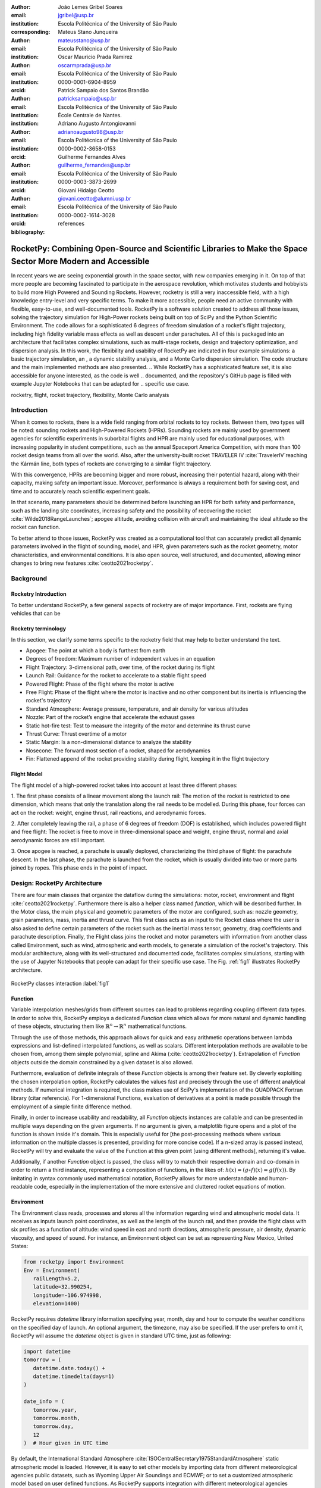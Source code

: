 :author: João Lemes Gribel Soares
:email: jgribel@usp.br
:institution: Escola Politécnica of the University of São Paulo
:corresponding:

:author: Mateus Stano Junqueira
:email: mateusstano@usp.br
:institution: Escola Politécnica of the University of São Paulo

:author: Oscar Mauricio Prada Ramirez
:email: oscarmprada@usp.br
:institution: Escola Politécnica of the University of São Paulo
:orcid: 0000-0001-6904-8959

:author: Patrick Sampaio dos Santos Brandão
:email: patricksampaio@usp.br
:institution: Escola Politécnica of the University of São Paulo
:institution: École Centrale de Nantes.

:author: Adriano Augusto Antongiovanni
:email: adrianoaugusto98@usp.br
:institution: Escola Politécnica of the University of São Paulo
:orcid: 0000-0002-3658-0153

:author: Guilherme Fernandes Alves
:email: guilherme_fernandes@usp.br
:institution: Escola Politécnica of the University of São Paulo
:orcid: 0000-0003-3873-2699

:author: Giovani Hidalgo Ceotto
:email: giovani.ceotto@alumni.usp.br
:institution: Escola Politécnica of the University of São Paulo
:orcid: 0000-0002-1614-3028

:bibliography: references

------------------------------------------------------------------------------------------------------------
RocketPy: Combining Open-Source and Scientific Libraries to Make the Space Sector More Modern and Accessible
------------------------------------------------------------------------------------------------------------

.. class:: abstract
   
   In recent years we are seeing exponential growth in the space sector, with new companies emerging in it. 
   On top of that more people are becoming fascinated to participate in the aerospace revolution, which motivates
   students and hobbyists to build more High Powered and Sounding Rockets. 
   However, rocketry is still a very inaccessible field, with a high knowledge entry-level and very specific terms. 
   To make it more accessible, people need an active community with flexible, easy-to-use, and well-documented tools.
   RocketPy is a software solution created to address all those issues, solving the trajectory simulation for High-Power
   rockets being built on top of SciPy and the Python Scientific Environment. 
   The code allows for a sophisticated 6 degrees of freedom simulation of a rocket's flight trajectory, including high fidelity variable mass effects as well as descent under parachutes. 
   All of this is packaged into an architecture that facilitates complex simulations, such as multi-stage rockets, 
   design and trajectory optimization, and dispersion analysis. 
   In this work, the flexibility and usability of RocketPy are indicated in four example simulations: 
   a basic trajectory simulation, an , a dynamic stability analysis, and a Monte Carlo dispersion simulation. 
   The code structure and the main implemented methods are also presented.
   .. While RocketPy has a sophisticated feature set, it is also accessible for anyone interested, as the code is well
   .. documented, and the repository's GitHub page is filled with example Jupyter Notebooks that can be adapted for
   .. specific use case.
.. class:: keywords

   rocketry, flight, rocket trajectory, flexibility, Monte Carlo analysis

Introduction
============

When it comes to rockets, there is a wide field ranging from orbital rockets to toy rockets. 
Between them, two types will be noted: sounding rockets and High-Powered Rockets (HPRs). 
Sounding rockets are mainly used by government agencies for scientific experiments in suborbital 
flights and HPR are mainly used for educational purposes, with increasing popularity in student competitions, 
such as the annual Spaceport America Competition, with more than 100 rocket design teams from all over the world. 
Also, after the university-built rocket TRAVELER IV :cite:`TravelerIV`reaching the Kármán line, 
both types of rockets are converging to a similar flight trajectory.

With this convergence, HPRs are becoming bigger and more robust, increasing their potential hazard, along with their
capacity, making safety an important issue. 
Moreover, performance is always a requirement both for saving cost, and time and to accurately reach scientific 
experiment goals.

In that scenario, many parameters should be determined before launching an HPR for both safety and performance, 
such as the landing site coordinates, increasing safety and the possibility of recovering the rocket 
:cite:`Wilde2018RangeLaunches`; apogee altitude, avoiding collision with aircraft and maintaining the ideal 
altitude so the rocket can function.

To better attend to those issues, RocketPy was created as a computational tool that can accurately predict all 
dynamic parameters involved in the flight of sounding, model, and HPR, given parameters such as the rocket geometry,
motor characteristics, and environmental conditions. It is also open source, well structured, and documented, 
allowing minor changes to bring new features :cite:`ceotto2021rocketpy`.

Background 
==========

Rocketry Introduction
---------------------
.. First author: Stano

To better understand RocketPy, a few general aspects of rocketry are of major importance. First, rockets are flying
vehicles that can be 



Rocketry terminology
--------------------
In this section, we clarify some terms specific to the rocketry field that may help to better understand the text.

- Apogee: The point at which a body is furthest from earth
- Degrees of freedom: Maximum number of independent values in an equation
- Flight Trajectory: 3-dimensional path, over time, of the rocket during its flight
- Launch Rail: Guidance for the rocket to accelerate to a stable flight speed
- Powered Flight: Phase of the flight where the motor is active
- Free Flight: Phase of the flight where the motor is inactive and no other component but its inertia is influencing the rocket's trajectory
- Standard Atmosphere: Average pressure, temperature, and air density for various altitudes
- Nozzle: Part of the rocket’s engine that accelerate the exhaust gases
- Static hot-fire test: Test to measure the integrity of the motor and determine its thrust curve
- Thrust Curve: Thrust overtime of a motor
- Static Margin: Is a non-dimensional distance to analyze the stability
- Nosecone: The forward most section of a rocket, shaped for aerodynamics
- Fin: Flattened append of the rocket providing stability during flight, keeping it in the flight trajectory


Flight Model
------------
The flight model of a high-powered rocket takes into account at least three different phases:

1. The first phase consists of a linear movement along the launch rail:
The motion of the rocket is restricted to one dimension, which means that only the translation along the rail needs 
to be modelled. During this phase, four forces can act on the rocket: weight, engine thrust, rail reactions, and 
aerodynamic forces.

2. After completely leaving the rail, a phase of 6 degrees of freedom (DOF) is established, 
which includes powered flight and free flight:
The rocket is free to move in three-dimensional space and weight, engine thrust, normal and axial 
aerodynamic forces are still important.

3. Once apogee is reached, a parachute is usually deployed, characterizing the third phase of flight:
the parachute descent.
In the last phase, the parachute is launched from the rocket, which is usually divided into two
or more parts joined by ropes. This phase ends in the point of impact.

.. multibody dynamics is taken into account during descent.

Design: RocketPy Architecture
=============================
.. First authors: Oscar/Gui
   Length: 4/15 columns

There are four main classes that organize the dataflow during the simulations: motor, rocket, environment and flight
:cite:`ceotto2021rocketpy`.
Furthermore there is also a helper class named `function`, which will be described further.
In the Motor class, the main physical and geometric parameters of the motor are configured, 
such as: nozzle geometry, grain parameters, mass, inertia and thrust curve.
This first class acts as an input to the Rocket class where the user is also asked to define certain parameters of 
the rocket  such as the inertial mass tensor, geometry, drag coefficients and parachute description. 
Finally, the Flight class joins the rocket and motor parameters with information from another class called Environment, 
such as wind, atmospheric and earth models, to generate a simulation of the rocket's trajectory.
This modular architecture, along with its well-structured and documented code, facilitates complex simulations, 
starting with the use of Jupyter Notebooks that people can adapt for their specific use case.
The Fig. :ref:`fig1` illustrates RocketPy architecture. 

.. figure:: images/Fluxogram.png
   :align: center
   :scale: 25%
   :figclass: bht

   RocketPy classes interaction :label:`fig1`

Function
--------
.. First authors: Gribel
   (Talk a bit about the motivations behind Function class and what it is trying to solve.
   Go over its main features such as naturally doing algebra, interpolation/extrapolation, evaluating, differentiation/integration and plotting.
   Explain how rocketpy interpolations are faster than usual numpy/scipy methods due to utilizing values from previous interpolations - )
   Discuss ease-of-use vs. efficiency. Show an example.

Variable interpolation meshes/grids from different sources can lead to problems regarding coupling different data types.
In order to solve this, RocketPy employs a dedicated *Function* class which allows for more natural and dynamic handling
of these objects, structuring them like :math:`\mathbb{R}^n \to \mathbb{R}^n` mathematical functions.

Through the use of those methods, this approach allows for quick and easy arithmetic operations between lambda
expressions and list-defined interpolated functions, as well as scalars. Different interpolation methods are available
to be chosen from, among them simple polynomial, spline and Akima (:cite:`ceotto2021rocketpy`). Extrapolation of *Function*
objects outside the domain constrained by a given dataset is also allowed.

Furthermore, evaluation of definite integrals of these *Function* objects is among their feature set. By cleverly
exploiting the chosen interpolation option, RocketPy calculates the values fast and precisely through the use of
different analytical methods. If numerical integration is required, the class makes use of SciPy's implementation of
the QUADPACK Fortran library (citar referencia). For 1-dimensional Functions, evaluation of derivatives at a point is
made possible through the employment of a simple finite difference method.

.. TODO: melhorar parágrafo acima

Finally, in order to increase usability and readability, all *Function* objects instances are callable and can be
presented in multiple ways depending on the given arguments. If no argument is given, a matplotlib figure opens and a
plot of the function is shown inside it's domain. This is especially useful for [the post-processing methods where
various information on the multiple classes is presented, providing for more concise code]. If a n-sized array is
passed instead, RocketPy will try and evaluate the value of the Function at this given point [using different methods],
returning it's value.

Additionally, if another *Function* object is passed, the class will try to match their respective domain
and co-domain in order to return a third instance, representing a composition of functions, in the
likes of: :math:`h(x) = (g \circ f)(x) = g(f(x))`. By imitating in syntax commonly used mathematical
notation, RocketPy allows for more understandable and human-readable code, especially in the implementation
of the more extensive and cluttered rocket equations of motion.

.. The paragraph above should probably be broken into two...

.. Might be worth to add an example here, or maybe not... If anyone has any good ideas on concise examples of Function class,
   feel free to add it here!

Environment
-----------
.. First authors: Gui/Oscar

The Environment class reads, processes and stores all the information regarding wind and atmospheric model data. 
It receives as inputs launch point coordinates, as well as the length of the launch rail, and then provide
the flight class with six profiles as a function of altitude: wind speed in east and north directions,
atmospheric pressure, air density, dynamic viscosity, and speed of sound.
For instance, an Environment object can be set as representing New Mexico, United States:

.. code-block:: python

   from rocketpy import Environment
   Env = Environment(
      railLength=5.2,
      latitude=32.990254,
      longitude=-106.974998,
      elevation=1400) 

RocketPy requires `datetime` library information specifying year, month, 
day and hour to compute the weather conditions on the specified day of launch. 
An optional argument, the timezone, may also be specified. 
If the user prefers to omit it, RocketPy will assume 
the `datetime` object is given in standard UTC time, just as following:

.. code-block:: python
   
   import datetime
   tomorrow = (
      datetime.date.today() + 
      datetime.timedelta(days=1)
   )
      
   date_info = (
      tomorrow.year,
      tomorrow.month, 
      tomorrow.day,
      12
   )  # Hour given in UTC time

By default, the International Standard Atmosphere :cite:`ISOCentralSecretary1975StandardAtmosphere` static atmospheric 
model is loaded. However, it is easy to set other models by importing data from different 
meteorological agencies public datasets, such as Wyoming Upper Air Soundings and ECMWF; 
or to set a customized atmospheric model based on user defined functions. 
As RocketPy supports integration with different meteorological agencies datasets, it allows for a 
sophisticated definition of weather conditions including forecasts and historical reanalysis scenarios.

In this case, NOAA's RUC Soundings data model is used, a worldwide and open-source meteorological model made available 
online. The file name is set as `GFS`, indicating the use of the Global Forecast System provided by NOAA, which features
a forecast with quarter degree equally spaced longitude/latitude grid with a temporal resolution of three hours. 

.. code-block:: python

   Env.setAtmosphericModel(
      type='Forecast', 
      file='GFS')
   Env.info()

What is happening on the back-end of this code's snippet is RocketPy utilizing 
the OPeNDAP protocol to retrieve data arrays from NOAA's server. 
It parses by using netCDF4 data management system, allowing for the retrieval of 
pressure, temperature, wind velocity, and surface elevation data as a function of altitude. 
The Environment class then computes the following parameters: wind speed, wind heading, speed of sound, air density, 
and dynamic viscosity. 
Finally, plots of the evaluated parameters with respect to the altitude are all passed on to the mission 
analyst by calling the `Env.info()` method.

.. TODO: acrescentar imagem do environment?

Motor
-----

RocketPy is flexible enough to work with most types of motors used in sound rockets. 

.. Currently, a robust Motor class has been fully implemented and tested. 

The main function of the Motor class is to provide the thrust curve, the propulsive mass, the inertia tensor, 
and the position of its center of mass as a function of time. 
Geometric parameters regarding propellant grains and the motor's nozzle must be provided, 
as well as a thrust curve as a function of time. The latter is preferably obtained empirically from a static hot-fire 
test, however, many of the curves for commercial motors are freely available online (citacao-1: thrustcurve.org). 
Alternatively, for homemade motors, there is a wide range of [Python-based - ?], open-source
internal ballistics simulators [packages], such as OpenMotor (citacao 2), which can predict the produced thrust 
with high accuracy for a given sizing and propellant combination.
There are different types of rocket motors: solid motors, liquid motors, and hybrid motors. 
Currently, a robust Solid Motor class has been fully implemented and tested.
For example, a typical solid motor can be created as an object in the following way:

.. code-block:: python
   
   MotorName = SolidMotor(
      thrustSource='Motor_file.eng',
      burnOut=2,
      reshapeThrustCurve= False,
      grainNumber=5,
      grainSeparation=3/1000,
      grainOuterRadius=33/1000,
      grainInitialInnerRadius=15/1000,
      grainInitialHeight=120/1000,
      grainDensity= 1782.51,
      nozzleRadius=49.5/2000,
      throatRadius=21.5/2000,
      interpolationMethod='linear')

Rocket
------

.. First author: Stano
.. 1Revisor: Adriano

The Rocket Class is responsible for creating and defining the rocket's core characteristics. Mostly composed of
physical attributes, such as mass and moments of inertia, the rocket object will be responsible to storage and 
calculate mechanical parameters.

A rocket object can be defined with the following code:

.. code-block:: python

   RocketName = Rocket(
      motor=MotorName,
      radius=127 / 2000,
      mass=19.197 - 2.956,
      inertiaI=6.60,
      inertiaZ=0.0351,
      distanceRocketNozzle=-1.255,
      distanceRocketPropellant=-0.85704,
      powerOffDrag="data/rocket/powerOffDragCurve.csv",
      powerOnDrag="data/rocket/powerOnDragCurve.csv",
   )

As stated in [RocketPy architecture], a fundamental input of the rocket is its motor, an object of the Motor class
that must be previously defined. Some inputs are fairly simple inputs that can be easily obtained with a CAD model
of the rocket such as radius, mass, and moment of inertia in two different directions.
The 'distance' inputs are relative to the center of mass and define the position of the motor nozzle and the center of
mass of the motor propellant. The *powerOffDrag* and *powerOnDrag* receive .csv data that represents the drag
coefficient as a function of rocket speed for the case where the motor is off and other for the motor still burning, 
respectively.

.. Revisor1: Nao colocaria a parte abaixo, me parece algo mais apr aum manual d RocketPy
.. The calculations made in the class consider, as the geometrical reference, the center of mass of the rocket.
.. Thus, all parts of the rocket must be defined considering its distace to the rockets CM

At this point, the simulation would run a rocket with a tube of a certain diameter, with its center of mass specified 
and a motor at its end. For a better simulation, a few more important aspects should then be defined, called \
*Aerodynamic surfaces*. Three of them are accepted in the code, these being the nosecone, fins, and tail. They can be 
simply added to the code via the following methods:

.. TODO: example image of a nosecone, fin and tail???
.. Rvisor1: Por mim nao coloca nenhum


.. code-block:: python
   
   Nosecone = Rocket.addNose(
      length=0.55829, kind="vonKarman", 
      distanceToCM=0.71971
   )
   FinSet = Rocket.addFins(
      4, span=0.100, rootChord=0.120, tipChord=0.040, 
      distanceToCM=-1.04956
   )
   Tail = Rocket.addTail(
      topRadius=0.0635, bottomRadius=0.0435, length=0.060, 
      distanceToCM=-1.194656
   )
   
.. TODO: explicar como adicionar paraquedas... 

All these methods receive defining geometrical parameters and their distance to the rocket's center of mass 
(distanceToCM) as inputs. Each of these surfaces generates, during the flight, a lift force that can be calculated via 
a lift coefficient, which is calculated with geometrical properties, as shown in :cite:`Barrowman1967TheVehicles`. 
Further on, these coefficients are used to calculate the center of pressure and subsequently the static margin. Inside 
each of  these methods, the static margin is reevaluated.

With the rocket fully defined, the `info()` and `allInfo()` methods can be called giving us information and plots of the
calculations performed in the class. 
One of the most relevant outputs of the Rocket class is the static margin, as it is important for the rocket stability 
and makes possible several analyses.
It is visualized through the time plot in Fig. :ref:`figSM`, which shows the variation of the static margin as the motor
burns its propellant.
.. Revisor1: Reduzi um pouco o texto e agrupei todas as infos de static margin antes de mostrar o exmeplo dela.
..One of the most relevant outputs of the Rocket class is the static margin, thorught the time plot :ref:`figSM`, which shows
..the variation of the static margin as the motor burns its propellant.

.. figure:: images/SMoutput.png
   :align: center
   :figclass: bht
   
   Static Margin :label:`figSM`

..Since the static margin is essential to understand the rocket stability, this plot is very useful for several different analysis.

Flight
------
.. First author: Giovani/Stano
   Suggested topics:
    (0) Basic intro describing what class does
    (1) Use of LSODA and why (taking advantage of explicit and implitcit solvers) and how (if interesting)
    (2) FlightPhases as a container datatype, which holds FlightPhase instances
        (a) How is the FlightPases container initialized (rail phase and max time)
        (b) The fact that it is dynamic, new phases can be added and removed
        (c) The fact that it is iterable, and that it can be used in a for loop
        (d) How flight phases are created during the simulation and when
    (3) TimeNodes as a container datatype, which holds TimeNode instances
        (a) TimeNodes as a basic discretization of the flight phase
        (b) Why use TimeNodes: parachute release, control events, etc.
    (4) Time overshoot - why? faster when events are rarely triggered
    (5) Post processing and results (allInfo)
   
.. (0)

The Flight class is responsible for the integration of the rocket's equations of motion overtime
:cite:`ceotto2021rocketpy`. Data from instances of the Rocket class and the Environment class are used as input to
initialize it, along with parameters such as launch heading and inclination relative to the Earth's surface:

.. code-block:: python
   
   TestFlight = Flight(
      rocket=Rocket,
      environment=Env,
      inclination=85,
      heading=0
   )

Once the simulation is initialized, run and completed, the instance of the Flight class stores relevant raw data. The
:code:`Flight.postProcess()` method can then be used to compute secondary parameters such the rocket's Mach number
during flight and it's angle of attack.

.. (1) TODO: Cite Scipy and LSODA (citations can be found here: https://docs.scipy.org/doc/scipy/reference/generated/scipy.integrate.LSODA.html)

To perform the numerical integration of the equations of motion, the Flight class uses the LSODA solver
:cite:`LSODA1983` implemented by Scipy's :code:`scipy.integrate` module :cite:`2020SciPy-NMeth`. Usually, well designed
rockets result in non-stiff equations of motion. However, during flight, rockets may become unstable due to variations
in its inertial and aerodynamic properties, which can result in a stiff system. LSODA switches automatically between the
nonstiff Adams method and the stiff BDF method, depending on the dected stiffness, perfectly handling both cases.

.. (2) FlightPhases as a container datatype, which holds FlightPhase instances

Since a rocket's flight trajectory is composed of multiple phases, each with its own set of governing equations,
RocketPy employs a couple of clever methods to run the numerical integration. The Flight class uses a
:code:`FlightPhases` container to hold each :code:`FlightPhase`. The :code:`FlightPhases` container will orchestrate the
different :code:`FlightPhase` instances, and compose them during the flight.

.. (b) The fact that it is dynamic, new phases can be added and removed

This is crucial because there are events which may or may not happen during the simulation, such as the triggering of a
parachute ejection system (which may or may not fail) or the activation of a premature flight termination event. There
are also events such as the departure from the launch rail or the apogee that are known to occur, but their timestamp is
unknown until the simulation is run. All of these events can trigger new flight phases, caracterized by a change in the
rocket's equations of motion. Furthermore, such events can happen close to each other and provoke delayed phases.

To handle this, the Flight class has a mechanism of creating new phases and adding them dynamically in the appropriate
order to the :code:`FlightPhases` container.

The constructur of the :code:`FlightPhase` class takes the following arguments:

- :code:`t`: a timestamp which simbolizes at which instant such flight phase should begin;
- :code:`derivative`: a function which returns the time derivatives of the rocket's state vector (i.e., calculates the
  equations of motion for this flight phase);
- :code:`callbacks`: a list of callback functions to be run when the flight phase begins (which can be usefull if some
  parameters of the rocket need to be modified before the flight phase begins).

.. (c) The fact that it is iterable, and that it can be used in a for loop

The constructor of the Flight class initializes the :code:`FlightPhases` container with a *rail phase* and also a
dummy *max time* phase which marks the maximum flight duration. Then, it loops through the elements of the container.

Inside the loop, an important attribute of the current flight phase is set: :code:`FlightPhase.timeBound`, the maximum
timestamp of the flight phase, which is always equal to the initial timestamp of the next flight phase. Ordinarily, it
would be possible to run the LSODA solver from :code:`FlightPhase.t` to :code:`FlightPhase.timeBound`. However, this is
not an option because the events which can trigger new flight phases need to be checked throughtout the simulation.
While :code:`scipy.integrate.solve_ivp` does offer the :code:`events` argument to aid in this, it is not possible to use
it with most of the events that need to be tracked, since they cannot be expressed in the necessary form.

As an example, consider the very common event of a parachute ejection system. In order to simulate real-time algorithms,
the necessary inputs to the ejection algorithm need to be supplied at regular intervals to simulate a desired sampling
rate. Furthermore, the ejection algorithm cannot be called multiple times without real data since it generally stores
all the inputs it gets to calculate if the rocket has reached the apogee in order to trigger the parachute release
mechanism. Discrete controllers can present the same peculiar properties.

..  (3) TimeNodes as a container datatype, which holds TimeNode instances
..      (a) TimeNodes as a basic discretization of the flight phase
..      (b) Why use TimeNodes: parachute release, control events, etc.

To handle this, the instance of the :code:`FlightPhase` class holds a :code:`TimeNodes` container, which stores all
the required timesteps, or :code:`TimeNode`, that the integration algorithm should stop at so that the events can be
checked, usually by feedding the necessary data to parachutes and discrete control trigger functions. When it comes to
discrete controllers, they may change some parameters in the rocket once they are called. On the other hand, parachute
triggers rarely actually trigger, and thus, rarely invoke the creation of a new flight phase caractherized by
*descent under parachute* governing equations of motion.

..  (4) Time overshoot - why? faster when events are rarely triggered

The Flight class can take advantage of this fact by employing overshootable time nodes: time nodes that the integrator
does not really need to stop at. This allows the integration algorithm to use more optmized timesteps and significantly
reduce the number of iterations needed to perform a simulation. Once a new timestep is taken, the Flight class checks
all overshootable time nodes that have passed and feed their event triggers with interpolated data. In case when event
is actually triggered, the simulation is rolled back to that state.

.. (2)(d) How flight phases are created during the simulation and when

In summary, throughout a simulation, the Flight class loops through each non-overshootable :code:`TimeNode` of each
element of the :code:`FlightPhases` container. At each :code:`TimeNode`, the event triggers are fed with the necessary
input data. Once an event is triggered, a new :code:`FlightPhase` is created and added to the main container.
These loops continue until the simulation is completed, either by reaching the maximum flight duration or by reaching
a terminal event, such as ground impact.

..  (5) Post processing and results (allInfo)

Once the simulation is completed, raw data can already be accessed. To compute secondary parameters, the
:code:`Flight.postProcess()` is used. It takes advtange of the fact that the :code:`FlightPhases` container keeps all
relevant flight information to essentially retrace the trajectory and capture more information about the flight.

Once secondary parameters are computed, the :code:`Flight.allInfo` method can be used to show and plot all the relevant
information ...
.. TODO: Add trajectory plot, or other relavant plots

.. TODO: Come up with a better section title, one which is shorter and clearer

Design: Adaptability of the Code and Accessibility 
==================================================
.. First author: Patrick
   Suggestions:
      It's easy and possible to implement new classes over rocketpy framework
      also it's an open-source project, 
      object-oriented programming makes everything easier and more accessible


RocketPy's development started in 2017 with some requirements in mind: the code must run fast, which is important because
we are interested in running multiple simulations to compare different parameters; and there must be the possibility of 
implementing optimization methods for the rocket parameters; the code must be flexible, this is important because each
team has their own necessity, therefore we structured the code in a fashion that each major component of the problem 
separated in classes, using concepts of Single Responsibility Principle (SRP), and finally, the code must be accessible, 
that's why the code was published on the Github (citar rocketpy.org) and why we started the RocketPy Team to improve 
this tool and to create a community around it, facilitating the access to high-quality simulation without a great level
of specialization.

The following examples demonstrate how RocketPy is an useful tool during the design, and operation of the Rocket, 
enabling functionalities not available by other rocket simulation software.

Examples
========
.. Length: 5/15 columns

Using RocketPy for Rocket Design 
--------------------------------

In this section we describe 
Using RocketPy for such thing is such kind special...

1.  Apogee by Mass using function helper class

   .. First author: Patrick
      For inspiration, you can see the following content:https://colab.research.google.com/github/giovaniceotto/rocketpy/blob/master/docs/notebooks/getting_started_colab.ipynb#scrollTo=qsXBVgGANVGD
   
   .. Revisor1: Adriano

Because of performance and safety reasons, apogee is one of the most important results in rocketry competitions, and 
it's highly valuable for teams to understand how different Rocket parameters can change it. Since a direct relation is 
not available for this kind of computation, the caracteristic of running simulation quickly are utilized for evaluatin 
how the Apogee is affected by the mass of the Rocket. This function is highly used during the early phases of the 
design of a Rocket.

An example of code of how this could be achieved:

.. code-block:: python

   def apogee(mass):
      # Prepare Environment
      Env = Environment(....)

      Env.setAtmosphericModel(type="CustomAtmosphere", 
      wind_v=-5)

      # Prepare Motor
      Pro75M1670 = SolidMotor(.....)

      # Prepare Rocket
      Calisto = Rocket(.....
         mass=mass,
         ......)

      Calisto.setRailButtons([0.2, -0.5])
      Nose = Calisto.addNose(.....)
      FinSet = Calisto.addFins(....)
      Tail = Calisto.addTail(....)

      # Simulate Flight until Apogee
      TestFlight = Flight(.....)
      return TestFlight.apogee


   apogeebymass = Function(apogee, inputs="Mass (kg)", 
   outputs="Estimated Apogee (m)")
   apogeebymass.plot(8, 20, 20)

The possibility of generating this relation between mass and apogee in a graph shows the flexibility of Rocketpy and 
also the importance of the simulation being designed to run fast.

1. Dynamic Stability Analysis
   
In this analysis the integration of three different RocketPy classes will be explored: Function, Rocket, and Flight.
The motivation is to investigate how static stability translates into dynamic stability, 
i.e. different static margins result relies on different dynamic behaviour, 
which also depends on the rocket's rotational inertia.

We can assume the objects stated on [motor] and [rocket] sections and just add couple variations on some input data in 
order to visualize the output effects. 
More specifically, the idea will be to explore how the dynamic stability of the student rocket Calisto varies by 
changing the position of the set of fins by a certain factor.

In order to do that, we have to simulate multiple flights with different static margins, which is achieved by varying 
the rocket's fin positions. This can be done through a simple python loop, as described below:


.. code-block:: python
   
   simulation_results = []
   for factor in [0.5, 0.7, 0.9, 1.1, 1.3]:
      # remove previous fin set
      RocketName.aerodynamicSurfaces.remove(FinSet)
      FinSet = RocketName.addFins(
         4, span=0.1, rootChord=0.120, tipChord=0.040,
         distanceToCM=-1.04956 * factor
      )
      FlightName = Flight(
         rocket=RocketName,
         environment=Env,
         inclination=90,
         heading=0,
         maxTimeStep=0.01,
         maxTime=5,
         terminateOnApogee=True,
         verbose=True,
      )
      FlightName.postProcess()
      simulation_results += [
         (
         FlightName.attitudeAngle,
         RocketName.staticMargin(0),
         RocketName.staticMargin(FlightName.outOfRailTime),
         RocketName.staticMargin(FlightName.tFinal)
         )
         ]
   Function.comparePlots(
      simulation_results,
      xlabel="Time (s)",
      ylabel="Attitude Angle (deg)",
   )

The next step is to start the simulations themselves, which can be done through a loop where we call Flight class, 
perform the simulation, save the desired parameters into a list and then follow through the next iteration.
We'll also be using the *post-process* flight data method to make RocketPy evaluate additional result parameters after
the simulation.

Finally, the `Function.comparePlots()` method is used to plot the final result.

[Precisa incluir imagem aqui e refinar o texto acima!]

Monte Carlo Simulation
----------------------

When simulating a rocket's trajectory, many input parameters may not be completely reliable due to several
uncertainties in measurements raised during the design or construction phase of the rocket. 
These uncertainties can be considered together in a group of Monte Carlo simulations
:cite:`rubinstein2016simulationc` which can be built on top of RocketPy.

The Monte Carlo method here is applied by running a significant number of simulations where each iteration
has a different set of inputs that are randomly sampled given a previously known probability distribution, 
for instance the mean and standard deviation of a Gaussian distribution. 
Almost every input data presents some kind of uncertainty, except for the number of fins or propellant grains
that a rocket presents. 
Moreover, some inputs, such as wind conditions, system failures, or the aerodynamic coefficient curves, may behave
differently and must receive special treatment.

Statistical analysis can then be made on all the simulations, with the
main result being the :math:`1\sigma`, :math:`2\sigma`, and :math:`3\sigma` ellipses representing the possible area of 
impact and the area where the apogee is reached (:ref:`figEllipses`). All ellipses can be evaluated 
based on the method presented by :cite:`Chew1966ConfidenceDistribution`.

.. figure:: images/ellipses.png
   :align: center
   :figclass: bht
   
   1 sigma, 2 sigma, and 3 sigma dispersion ellipses for both apogee and landing point :label:`figEllipses`

.. TODO: remover titulo do grafico, corrigir o simbolo sigma na legenda

When performing the Monte Carlo simulations on RocketPy, all the inputs - i.e. the parameters along with their
respective standard deviation - are stored in a dictionary. The randomized set of inputs is then generated using
a `yield` function:

.. code-block:: python

   def sim_settings(analysis_parameters, iter_number):
      i = 0
      while i < iter_number:
         # Generate a simulation setting
         sim_setting = {}
         for p_key, p_value in analysis_parameters.items():
               if type(p_value) is tuple:
                  sim_setting[p_key] =  normal(*p_value)
               else:
                  sim_setting[p_key] =  choice(p_value)
         # Update counter
         i += 1
         # Yield a simulation setting
         yield sim_setting

Where *analysis_parameters* is the dictionary with the inputs and *iter_number* is the total number of simulations
to be performed.
At that time the function yields one dictionary with one set of inputs, which will be used to run a simulation. 
Later the *sim_settings* function is called again and another simulation is run until the loop iterations reach
the number of simulations:

.. code-block:: python
   
   for s in sim_settings(analysis_parameters, iter_number): 
      # Call the Environment, Motor, Rocket, 
      # and Flight class to run a simulation 
      # with the set of inputs yielded by the 
      # flight_setting function
      ...

Finally, the set of inputs for each simulation along with its set of outputs, are stored in a .txt file. 
This allows for long-term data storage and the possibility to append simulations to previously finished ones.
The stored output data can be used to study the final probability distribution of key parameters, as illustrated 
on :ref:`apogAlt`.

.. figure:: images/apogeeAltitude.png
   :align: center
   :figclass: bht
   
   Distribution of apogee altitude :label:`apogAlt`
.. 

Finally, it is also worth mentioning that all the information generated in the Monte Carlo simulation based on
RocketPy may be of utmost importance to safety and operational management during rocket launches, once it allows for a 
more reliable prediction of the landing site and apogee coordinates.

Validation of the results 
=========================

Validation is a big problem for libraries like RocketPy, where true values for some results like apogee and maximum 
velocity are very hard to obtain or simply not available. Therefore, in order to make RocketPy more robust and easier to
modify, while maintaining precise results, some innovative testing strategies have been implemented.

First of all, unit tests were implemented for all classes and their methods ensuring that each function is working
properly. Given a set of different inputs that each function can receive, the respective outputs are tested against
expected results, which can be based on real data or augmented examples cases. The test fails if the output deviates
considerably from the established conditions, or an unexpected error occurs along the way.

Since RocketPy relies heavily on mathematical functions to express the governing equations, implementation errors
can occur due to convulated nature of such expressions. Hence, to reduce the probability of such errors, there is a
second layer of testing which will evaluate if such equations are dimensionally correct.

To accomplish this, RocketPy makes use of the `numericalunits` library, which defines a set of independent base units as
randomly-chosen positive floating point numbers. In a dimensionally-correct function, the units all cancel out when the
final answer is devided by its resulting unit. And thus, the result is deterministic, not random. On the otIn a dimensionally-incorrect
calculations, there will be random factors causing a randomly-varying final answer.

"A complete set of independent base units (meters, kilograms, seconds, coulombs, kelvins) are defined as randomly-chosen
positive floating-point numbers. All other units and constants are defined in terms of those. In a dimensionally-correct
calculation, the units all cancel out, so the final answer is deterministic, not random. In a dimensionally-incorrect
calculations, there will be random factors causing a randomly-varying final answer."

These tests are implemented using the numericalunits library, which
generates a random number that will be associated to a given unit. For example, given one initialization of this library
the meter will be equal to the numerical value of 4.08. Using this ideia, the classes Rocket, SolidMotor are initilized
with parameters with their respectives units.

Initilization without using numericalunits

.. code-block:: python

   @pytest.fixture
   def solid_motor():
      example_motor = SolidMotor(
         thrustSource="data/motors/Cesaroni_M1670.eng",
         burnOut=3.9,
         grainNumber=5,
         grainSeparation=5 / 1000,
         grainDensity=1815,
         grainOuterRadius=33 / 1000,
         grainInitialInnerRadius=15 / 1000,
         grainInitialHeight=120 / 1000,
         nozzleRadius=33 / 1000,
         throatRadius=11 / 1000,
         interpolationMethod="linear",
      )
      return example_motor


   @pytest.fixture
   def rocket(solid_motor):
      example_rocket = Rocket(
         motor=solid_motor,
         radius=127 / 2000,
         mass=19.197 - 2.956,
         inertiaI=6.60,
         inertiaZ=0.0351,
         distanceRocketNozzle=-1.255,
         distanceRocketPropellant=-0.85704,
         powerOffDrag="data/calisto/powerOffDragCurve.csv",
         powerOnDrag="data/calisto/powerOnDragCurve.csv",
      )
      return example_rocket

Initilization using numericalunits

.. code-block:: python

   import numericalunits

   @pytest.fixture
   def m():
      return numericalunits.m


   @pytest.fixture
   def kg():
      return numericalunits.kg

   @pytest.fixture
   def dimensionless_rocket(kg, m, dimensionless_solid_motor):
      example_rocket = Rocket(
         motor=dimensionless_solid_motor,
         radius=127 / 2000 * m,
         mass=(19.197 - 2.956) * kg,
         inertiaI=6.60 * (kg * m**2),
         inertiaZ=0.0351 * (kg * m**2),
         distanceRocketNozzle=-1.255 * m,
         distanceRocketPropellant=-0.85704 * m,
         powerOffDrag="data/calisto/powerOffDragCurve.csv",
         powerOnDrag="data/calisto/powerOnDragCurve.csv",
      )
      return example_rocket

   @pytest.fixture
   def dimensionless_solid_motor(kg, m):
      example_motor = SolidMotor(
         thrustSource="data/motors/Cesaroni_M1670.eng",
         burnOut=3.9,
         grainNumber=5,
         grainSeparation=5 / 1000 * m,
         grainDensity=1815 * (kg / m**3),
         grainOuterRadius=33 / 1000 * m,
         grainInitialInnerRadius=15 / 1000 * m,
         grainInitialHeight=120 / 1000 * m,
         nozzleRadius=33 / 1000 * m,
         throatRadius=11 / 1000 * m,
         interpolationMethod="linear",
      )
      return example_motor

Finally, to ensure that the equations implemented are dimensionally correct, we compare the value calculated by the
class initilized with and without the numericalunits units. For example, on the Rocket class it's calculated the
staticMargin of the rocket, which is an adimensional value, so the class initilized with and without the units should
have the same value, so to make sure that the computation is correct it's possible to simply execute the following test:

.. code-block:: python

   def test_static_margin_dimension(..., rocket, dimensionless_rocket, ...):
      #add aerodynamic surfaces to rocket and dimensioneless_rocket
      assert pytest.approx(dimensionless_rocket.staticMargin(0), 1e-12) == pytest.approx(
         rocket.staticMargin(0), 1e-12
      )
      assert pytest.approx(dimensionless_rocket.staticMargin(-1), 1e-12) == pytest.approx(
         rocket.staticMargin(-1), 1e-12
      )

And if the computation have a unit, the center of pressure, which is given in meters, the following test is implemented

.. code-block:: python

   def test_cpz_dimension(..., rocket, dimensionless_rocket, ...):
      #add aerodynamic surfaces to rocket and dimensioneless_rocket
      assert pytest.approx(dimensionless_rocket.cpPosition / m, 1e-12) == pytest.approx(
        rocket.cpPosition, 1e-12
    )

If the result given by dimensionless_rocket divided by the value of meter is not equal to the value given by the rocket,
we can conclude that the formula responsible for calculating the cpPosition was implemented incorrectly.

Finally, it was implemented some tests at a more macroscopic scale, which are the Acceptance tests, that validates
results like apogee, maximum velocity, apogee time, maximum aceleration. These results depend on several functions and
their interactions, after the publication of the [rocketpaper] we have defined a precision for these results for the
flights for which we haverecorded experimental data. These tests will simply run a simulation of these flights and
compare the experimental data with the data generated by RocketPy and evaluate if the resultsare within the interval of
tolerance defined. They are very important to ensure that with new changes the code will not lose precision. In
conclusion those 3 layers of testing makes the software reliable, where the team is confident that new changes will only
improves the perfomance of the Software.

Conclusions 
===========
.. Length: 0.75/15 columns

Rocketpy is an easy-to-use tool for simulating high-powered rocket trajectories built with SciPy and 
the Python Scientific Environment. 
The software's modular architecture is based on four main classes and helper classes with well-documented code 
that allows to easily adapt complex simulations to various needs using the supplied Jupyter Notebooks.
The code can be a useful tool during Rocket design and operation, allowing to calculate key parameters 
such as apogee and dynamic stability as well as high-fidelity 6-DOF vehicle trajectory with
a wide variety of customizable parameters, from its launch to its point of impact.
RocketPy is an ever-evolving framework and is also accessible to anyone interested, with an active community 
maintaining it and working on future features such as the implementation of other engine types, 
such as hybrids and liquids motors, and even orbital flights.

Installing RocketPy
===================

RocketPy was made to run on Python 3.6+ and requires the packeges: Numpy >=1.0, Scipy >=1.0 and Matplotlib >= 3.0. For a
complete experience we also recomend netCDF4 >= 1.4. All these packeges, except netCDF4, will be installed automatically
if the user do not have then. To install, execute:

.. code-block:: python

   pip install rocketpy

or 

.. code-block:: python

   conda install -c conda-forge rocketpy

The sourcecode, documentaton and more examplres are avaiable in https://github.com/Projeto-Jupiter/RocketPy


Acknowledgements
================
.. Length: 0.25/15 columns

The authors would like to thank the *University of São Paulo*, for the support during 
the development the current publication, and also all members of Projeto Jupiter and the RocketPy Team 
who contributed in the making of the RocketPy library.

References
==========

